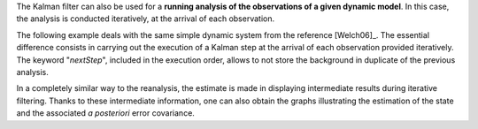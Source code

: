 The Kalman filter can also be used for a **running analysis of the observations
of a given dynamic model**. In this case, the analysis is conducted
iteratively, at the arrival of each observation.

The following example deals with the same simple dynamic system from the
reference [Welch06]_. The essential difference consists in carrying out the
execution of a Kalman step at the arrival of each observation provided
iteratively. The keyword "*nextStep*", included in the execution order, allows
to not store the background in duplicate of the previous analysis.

In a completely similar way to the reanalysis, the estimate is made in
displaying intermediate results during iterative filtering. Thanks to these
intermediate information, one can also obtain the graphs illustrating the
estimation of the state and the associated *a posteriori* error covariance.

